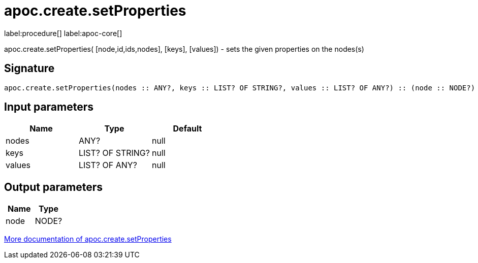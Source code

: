 ////
This file is generated by DocsTest, so don't change it!
////

= apoc.create.setProperties
:description: This section contains reference documentation for the apoc.create.setProperties procedure.

label:procedure[] label:apoc-core[]

[.emphasis]
apoc.create.setProperties( [node,id,ids,nodes], [keys], [values]) - sets the given properties on the nodes(s)

== Signature

[source]
----
apoc.create.setProperties(nodes :: ANY?, keys :: LIST? OF STRING?, values :: LIST? OF ANY?) :: (node :: NODE?)
----

== Input parameters
[.procedures, opts=header]
|===
| Name | Type | Default 
|nodes|ANY?|null
|keys|LIST? OF STRING?|null
|values|LIST? OF ANY?|null
|===

== Output parameters
[.procedures, opts=header]
|===
| Name | Type 
|node|NODE?
|===

xref::graph-updates/data-creation.adoc[More documentation of apoc.create.setProperties,role=more information]

